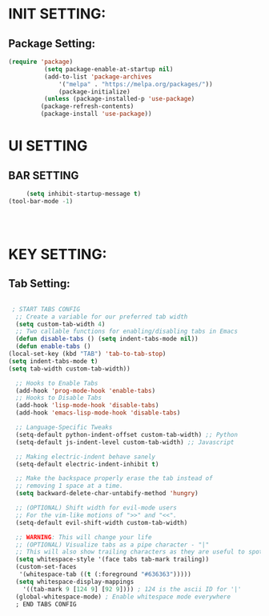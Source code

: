 
* INIT SETTING:
** Package Setting:
   #+BEGIN_SRC emacs-lisp
	 (require 'package)
		       (setq package-enable-at-startup nil)
		       (add-to-list 'package-archives
			       '("melpa" . "https://melpa.org/packages/"))
			       (package-initialize)
		       (unless (package-installed-p 'use-package)
		      (package-refresh-contents)
		      (package-install 'use-package))
#+END_SRC

#+RESULTS:



* UI SETTING
** BAR SETTING
   #+BEGIN_SRC emacs-lisp
	      (setq inhibit-startup-message t)
	 (tool-bar-mode -1)




#+END_SRC


* KEY SETTING:
** Tab Setting:
   #+BEGIN_SRC emacs-lisp
    
     ; START TABS CONFIG
      ;; Create a variable for our preferred tab width
      (setq custom-tab-width 4)
      ;; Two callable functions for enabling/disabling tabs in Emacs
      (defun disable-tabs () (setq indent-tabs-mode nil))
      (defun enable-tabs ()
	(local-set-key (kbd "TAB") 'tab-to-tab-stop)
	(setq indent-tabs-mode t)
	(setq tab-width custom-tab-width))

      ;; Hooks to Enable Tabs
      (add-hook 'prog-mode-hook 'enable-tabs)
      ;; Hooks to Disable Tabs
      (add-hook 'lisp-mode-hook 'disable-tabs)
      (add-hook 'emacs-lisp-mode-hook 'disable-tabs)

      ;; Language-Specific Tweaks
      (setq-default python-indent-offset custom-tab-width) ;; Python
      (setq-default js-indent-level custom-tab-width) ;; Javascript

      ;; Making electric-indent behave sanely
      (setq-default electric-indent-inhibit t)

      ;; Make the backspace properly erase the tab instead of
      ;; removing 1 space at a time.
      (setq backward-delete-char-untabify-method 'hungry)

      ;; (OPTIONAL) Shift width for evil-mode users
      ;; For the vim-like motions of ">>" and "<<".
      (setq-default evil-shift-width custom-tab-width)

      ;; WARNING: This will change your life
      ;; (OPTIONAL) Visualize tabs as a pipe character - "|"
      ;; This will also show trailing characters as they are useful to spot.
      (setq whitespace-style '(face tabs tab-mark trailing))
      (custom-set-faces
       '(whitespace-tab ((t (:foreground "#636363")))))
      (setq whitespace-display-mappings
	    '((tab-mark 9 [124 9] [92 9]))) ; 124 is the ascii ID for '|'
      (global-whitespace-mode) ; Enable whitespace mode everywhere
      ; END TABS CONFIG
#+END_SRC
